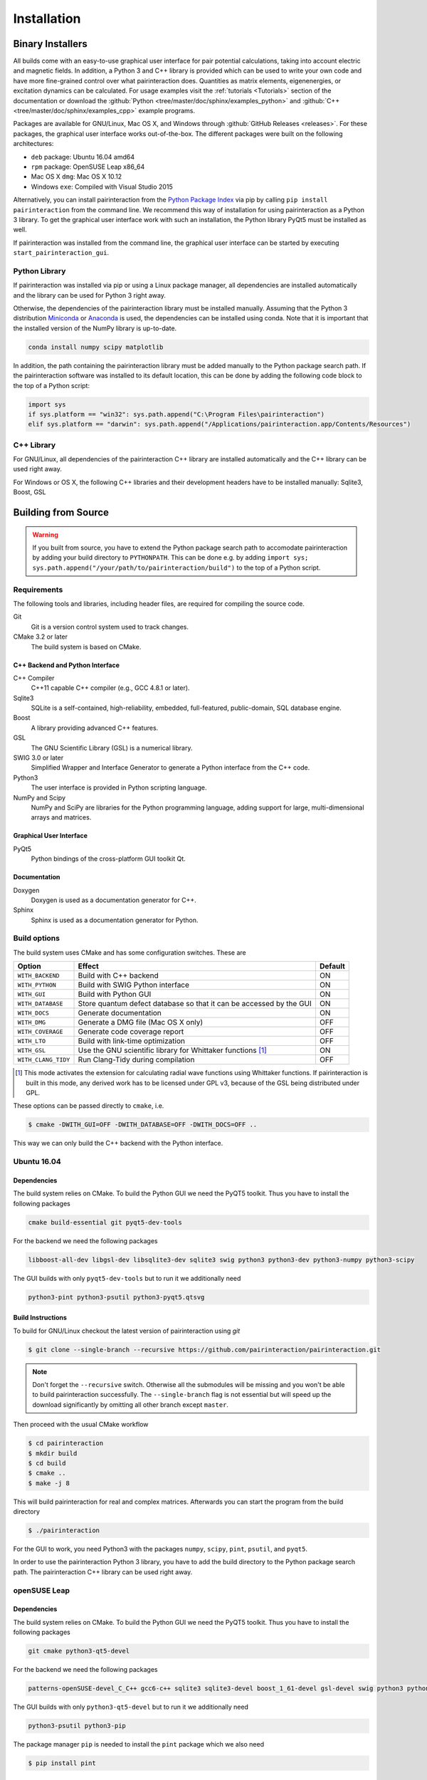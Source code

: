 .. _Installation:

Installation
============

Binary Installers
-----------------

All builds come with an easy-to-use graphical user interface for pair potential calculations, taking into
account electric and magnetic fields. In addition, a Python 3 and C++ library is provided which can be used to
write your own code and have more fine-grained control over what pairinteraction does. Quantities as matrix elements,
eigenenergies, or excitation dynamics can be calculated. For usage examples
visit the :ref:`tutorials <Tutorials>` section of the documentation or
download the :github:`Python <tree/master/doc/sphinx/examples_python>`
and :github:`C++ <tree/master/doc/sphinx/examples_cpp>` example programs.

Packages are available for GNU/Linux, Mac OS X, and Windows through
:github:`GitHub Releases <releases>`. For these packages, the graphical user interface works out-of-the-box.
The different packages were built on the following architectures:

- ``deb`` package: Ubuntu 16.04 amd64
- ``rpm`` package: OpenSUSE Leap x86_64
- Mac OS X ``dmg``: Mac OS X 10.12
- Windows ``exe``: Compiled with Visual Studio 2015

Alternatively, you can install pairinteraction from the `Python Package Index`_ via pip by calling ``pip install pairinteraction`` from the command line.
We recommend this way of installation for using pairinteraction as a Python 3 library. To get the graphical user interface work with such an installation, the Python
library PyQt5 must be installed as well.

If pairinteraction was installed from the command line, the graphical user interface can be started by executing ``start_pairinteraction_gui``.

.. _Python Package Index: https://pypi.org/project/pairinteraction

Python Library
^^^^^^^^^^^^^^

If pairinteraction was installed via pip or using a Linux package manager, all dependencies are installed
automatically and the library can be used for Python 3 right away.

Otherwise, the dependencies of the pairinteraction library must be installed manually. Assuming that the Python 3
distribution `Miniconda`_ or `Anaconda`_ is used, the dependencies can be installed using conda. Note that it is
important that the installed version of the NumPy library is up-to-date.

.. _Miniconda: https://conda.io/miniconda.html
.. _Anaconda: https://www.anaconda.com/distribution/

.. code-block:: bat

    conda install numpy scipy matplotlib

In addition, the path containing the pairinteraction library must be added manually to the Python package search path.
If the pairinteraction software was installed to its default location, this
can be done by adding the following code block to the top of a Python script:

.. code-block:: python

    import sys
    if sys.platform == "win32": sys.path.append("C:\Program Files\pairinteraction")
    elif sys.platform == "darwin": sys.path.append("/Applications/pairinteraction.app/Contents/Resources")

C++ Library
^^^^^^^^^^^

For GNU/Linux, all dependencies of the pairinteraction C++ library are installed
automatically and the C++ library can be used right away.

For Windows or OS X, the following C++ libraries and their development headers have to
be installed manually: Sqlite3, Boost, GSL

Building from Source
--------------------

.. warning::
   If you built from source, you have to extend the Python package search path to
   accomodate pairinteraction by adding your build directory to ``PYTHONPATH``. This can be done e.g. by
   adding ``import sys; sys.path.append("/your/path/to/pairinteraction/build")`` to the top of a Python script.

Requirements
^^^^^^^^^^^^

The following tools and libraries, including header files, are required
for compiling the source code.

Git
    Git is a version control system used to track changes.

CMake 3.2 or later
    The build system is based on CMake.

C++ Backend and Python Interface
""""""""""""""""""""""""""""""""

C++ Compiler
    C++11 capable C++ compiler (e.g., GCC 4.8.1 or later).

Sqlite3
   SQLite is a self-contained, high-reliability, embedded,
   full-featured, public-domain, SQL database engine.

Boost
    A library providing advanced C++ features.

GSL
    The GNU Scientific Library (GSL) is a numerical library.

SWIG 3.0 or later
    Simplified Wrapper and Interface Generator to generate a Python
    interface from the C++ code.

Python3
    The user interface is provided in Python scripting language.

NumPy and Scipy
    NumPy and SciPy are libraries for the Python programming language, adding
    support for large, multi-dimensional arrays and matrices.

Graphical User Interface
""""""""""""""""""""""""

PyQt5
    Python bindings of the cross-platform GUI toolkit Qt.

Documentation
"""""""""""""

Doxygen
    Doxygen is used as a documentation generator for C++.

Sphinx
    Sphinx is used as a documentation generator for Python.

Build options
^^^^^^^^^^^^^

The build system uses CMake and has some configuration switches. These are

+---------------------+--------------------------------------+---------+
| Option              | Effect                               | Default |
+=====================+======================================+=========+
| ``WITH_BACKEND``    | Build with C++ backend               | ON      |
+---------------------+--------------------------------------+---------+
| ``WITH_PYTHON``     | Build with SWIG Python interface     | ON      |
+---------------------+--------------------------------------+---------+
| ``WITH_GUI``        | Build with Python GUI                | ON      |
+---------------------+--------------------------------------+---------+
| ``WITH_DATABASE``   | Store quantum defect database so     | ON      |
|                     | that it can be accessed by the GUI   |         |
+---------------------+--------------------------------------+---------+
| ``WITH_DOCS``       | Generate documentation               | ON      |
+---------------------+--------------------------------------+---------+
| ``WITH_DMG``        | Generate a DMG file (Mac OS X only)  | OFF     |
+---------------------+--------------------------------------+---------+
| ``WITH_COVERAGE``   | Generate code coverage report        | OFF     |
+---------------------+--------------------------------------+---------+
| ``WITH_LTO``        | Build with link-time optimization    | OFF     |
+---------------------+--------------------------------------+---------+
| ``WITH_GSL``        | Use the GNU scientific library for   | ON      |
|                     | Whittaker functions [#]_             |         |
+---------------------+--------------------------------------+---------+
| ``WITH_CLANG_TIDY`` | Run Clang-Tidy during compilation    | OFF     |
+---------------------+--------------------------------------+---------+

.. [#] This mode activates the extension for calculating radial wave
       functions using Whittaker functions. If pairinteraction
       is built in this mode, any derived work has to be licensed under
       GPL v3, because of the GSL being distributed under GPL. 

These options can be passed directly to ``cmake``, i.e.

.. code-block:: bash

    $ cmake -DWITH_GUI=OFF -DWITH_DATABASE=OFF -DWITH_DOCS=OFF ..

This way we can only build the C++ backend with the Python interface.

Ubuntu 16.04
^^^^^^^^^^^^

Dependencies
""""""""""""

The build system relies on CMake.  To build the Python GUI we need the
PyQT5 toolkit.  Thus you have to install the following packages

.. code-block:: none

    cmake build-essential git pyqt5-dev-tools

For the backend we need the following packages

.. code-block:: none

    libboost-all-dev libgsl-dev libsqlite3-dev sqlite3 swig python3 python3-dev python3-numpy python3-scipy

The GUI builds with only ``pyqt5-dev-tools`` but to run it we
additionally need

.. code-block:: none

    python3-pint python3-psutil python3-pyqt5.qtsvg

Build Instructions
""""""""""""""""""

To build for GNU/Linux checkout the latest version of pairinteraction
using `git`

.. code-block:: bash

    $ git clone --single-branch --recursive https://github.com/pairinteraction/pairinteraction.git

.. note::
   Don't forget the ``--recursive`` switch.  Otherwise all the
   submodules will be missing and you won't be able to build
   pairinteraction successfully.  The ``--single-branch`` flag is not
   essential but will speed up the download significantly by omitting
   all other branch except ``master``.

Then proceed with the usual CMake workflow

.. code-block:: bash

    $ cd pairinteraction
    $ mkdir build
    $ cd build
    $ cmake ..
    $ make -j 8

This will build pairinteraction for real and complex matrices.
Afterwards you can start the program from the build directory

.. code-block:: bash

    $ ./pairinteraction

For the GUI to work, you need Python3 with the packages ``numpy``,
``scipy``, ``pint``, ``psutil``, and ``pyqt5``.

In order to use the pairinteraction Python 3 library,
you have to add the build directory to the Python package search path. The pairinteraction C++
library can be used right away.

openSUSE Leap
^^^^^^^^^^^^^

Dependencies
""""""""""""

The build system relies on CMake.  To build the Python GUI we need the
PyQT5 toolkit.  Thus you have to install the following packages

.. code-block:: none

    git cmake python3-qt5-devel

For the backend we need the following packages

.. code-block:: none

    patterns-openSUSE-devel_C_C++ gcc6-c++ sqlite3 sqlite3-devel boost_1_61-devel gsl-devel swig python3 python3-devel python3-numpy python3-numpy-devel python3-scipy

The GUI builds with only ``python3-qt5-devel`` but to run it we
additionally need

.. code-block:: none

    python3-psutil python3-pip

The package manager ``pip`` is needed to install the ``pint`` package
which we also need

.. code-block:: bash

    $ pip install pint

Build Instructions
""""""""""""""""""

To build for GNU/Linux checkout the latest version of pairinteraction
using ``git``

.. code-block:: bash

    $ git clone --single-branch --recursive https://github.com/pairinteraction/pairinteraction.git

.. note::
    Don't forget the ``--recursive`` switch.  Otherwise all the
    submodules will be missing and you won't be able to build
    pairinteraction successfully.  The ``--single-branch`` flag is not
    essential but will speed up the download significantly by omitting
    all other branch except ``master``.

Then proceed with the usual CMake workflow

.. code-block:: bash

    $ cd pairinteraction
    $ mkdir build
    $ cd build
    $ cmake ..
    $ make -j 8

This will build pairinteraction for real and complex matrices.
Afterwards you can start the program from the build directory

.. code-block:: bash

    $ ./pairinteraction

For the GUI to work, you need Python3 with the packages ``numpy``,
``scipy``, ``pint``, ``psutil``, and ``pyqt5``.

In order to use the pairinteraction Python 3 library,
you have to add the build directory to the Python package search path. The pairinteraction C++
library can be used right away.

Mac OS X
^^^^^^^^

Dependencies
""""""""""""

The build system relies on CMake. For building the pairinteraction C++ backend,
you have to install (e.g. via homebrew) the following packages

.. code-block:: none

    cmake git gsl swig llvm@3.9

.. note::
    The package llvm contains the Clang C++ compiler. We use this compiler as it
    supports OpenMP with OS X. We install version 3.9 because of a bug
    with the most recent version.

For the Python pairinteraction library and the Python GUI, you need a Python 3
distribution (we recommend `Miniconda`_ or `Anaconda`_). The following Python 3
packages have to be installed

.. code-block:: none

    pint psutil pyqt numpy scipy

.. _Miniconda: https://conda.io/miniconda.html
.. _Anaconda: https://www.anaconda.com/distribution/

Build Instructions
""""""""""""""""""

To build for OS X checkout the latest version of pairinteraction
using ``git``

.. code-block:: bash

    $ git clone --single-branch --recursive https://github.com/pairinteraction/pairinteraction.git

.. note::
    Don't forget the ``--recursive`` switch.  Otherwise all the
    submodules will be missing and you won't be able to build
    pairinteraction successfully.  The ``--single-branch`` flag is not
    essential but will speed up the download significantly by omitting
    all other branch except ``master``.

Given that the package ``llvm@3.9`` has been installed via ``homebrew``, we force CMake
to use the Clang C++ compiler by executing the bash commands

.. code-block:: bash

    $ export CXX=/usr/local/opt/llvm@3.9/bin/clang++
    $ export LDFLAGS="-L/usr/local/opt/llvm@3.9/lib -Wl,-rpath,/usr/local/opt/llvm@3.9/lib,-rpath,${CONDA_PREFIX}/lib"

Then proceed with the usual CMake workflow

.. code-block:: bash

    $ cd pairinteraction
    $ mkdir build
    $ cd build
    $ cmake ..
    $ make -j 8

This will build pairinteraction for real and complex matrices.
Afterwards you can start the pairinteraction GUI from the build directory

.. code-block:: bash

    $ ./pairinteraction

In order to use the pairinteraction Python 3 library,
you have to add the build directory to the Python package search path. The pairinteraction C++
library can be used right away.

Code documentation
^^^^^^^^^^^^^^^^^^

To generate the code documentation Doxygen and Sphinx are needed (in
addition to all other build dependencies).  On Ubuntu or Debian it can
be obtained using

.. code-block:: bash

    sudo apt-get install doxygen graphviz python3-sphinx python3-numpydoc

Then checkout the latest version of pairinteraction using `git`

.. code-block:: bash

    $ git clone --single-branch --recursive https://github.com/pairinteraction/pairinteraction.git

.. note::
    Don't forget the ``--recursive`` switch.  Otherwise all the
    submodules will be missing and you won't be able to build
    pairinteraction successfully.  The ``--single-branch`` flag is not
    essential but will speed up the download significantly by omitting
    all other branch except ``master``.

Then proceed with the usual CMake workflow

.. code-block:: bash

    $ cd pairinteraction
    $ mkdir build
    $ cd build
    $ cmake ..

Instead of calling ``make`` you now call the documentation target

.. code-block:: bash

    $ make doc

.. note::
   You can also build only the Doxygen or the Sphinx documentation by
   building the eponymous targets ``doxygen`` or ``sphinx`` (instead of
   ``doc``).

This will build the documentation in the subdirectory
``doc/doxygen/html`` and ``doc/sphinx/html`` of the build directory.
Open the file ``index.html`` in your browser to see the result.

``make``: Compiling, testing and installing
^^^^^^^^^^^^^^^^^^^^^^^^^^^^^^^^^^^^^^^^^^^

The command ``make`` is mainly used to compile the source code, but it
can do a number of other things. The generic syntax of the ``make``
command is:

.. code-block:: bash

    $ make [options] [target]

When no target is given, the target ``all`` is used.  The possible
options can be looked up in the ``make`` manual pages.  The following
targets are available:

``all``
    Compiles the complete source code.

``check``
    Runs the testsuite.

``clean``
    Deletes all files that were created during the compilation.

``package``
    On GNU/Linux and Mac OS X this will produce an installable package
    for your platform.

``doxygen``
    Creates the Doxygen code documentation in the ``doc/doxygen``
    subdirectory.

``sphinx``
    Creates the Sphinx code documentation in the ``doc/sphinx``
    subdirectory.

``doc``
    Synonym to make both, ``doxygen`` and ``sphinx``

A number of options are available when calling ``make`` which can be
found in the ``make`` manual pages.  One option we would like to
present here nevertheless which is ``-j num_jobs``, which can be used
for parallel compilation on computers that have more than one CPU or
core.  Here ``num_jobs`` specifies the maximal number of jobs that
will be run.  Setting ``num_jobs`` to the number of available
processors can speed up the compilation process significantly.
